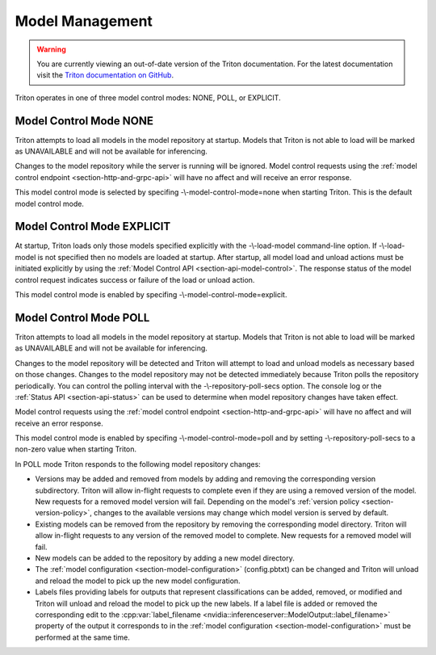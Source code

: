 ..
  # Copyright (c) 2019-2020, NVIDIA CORPORATION. All rights reserved.
  #
  # Redistribution and use in source and binary forms, with or without
  # modification, are permitted provided that the following conditions
  # are met:
  #  * Redistributions of source code must retain the above copyright
  #    notice, this list of conditions and the following disclaimer.
  #  * Redistributions in binary form must reproduce the above copyright
  #    notice, this list of conditions and the following disclaimer in the
  #    documentation and/or other materials provided with the distribution.
  #  * Neither the name of NVIDIA CORPORATION nor the names of its
  #    contributors may be used to endorse or promote products derived
  #    from this software without specific prior written permission.
  #
  # THIS SOFTWARE IS PROVIDED BY THE COPYRIGHT HOLDERS ``AS IS'' AND ANY
  # EXPRESS OR IMPLIED WARRANTIES, INCLUDING, BUT NOT LIMITED TO, THE
  # IMPLIED WARRANTIES OF MERCHANTABILITY AND FITNESS FOR A PARTICULAR
  # PURPOSE ARE DISCLAIMED.  IN NO EVENT SHALL THE COPYRIGHT OWNER OR
  # CONTRIBUTORS BE LIABLE FOR ANY DIRECT, INDIRECT, INCIDENTAL, SPECIAL,
  # EXEMPLARY, OR CONSEQUENTIAL DAMAGES (INCLUDING, BUT NOT LIMITED TO,
  # PROCUREMENT OF SUBSTITUTE GOODS OR SERVICES; LOSS OF USE, DATA, OR
  # PROFITS; OR BUSINESS INTERRUPTION) HOWEVER CAUSED AND ON ANY THEORY
  # OF LIABILITY, WHETHER IN CONTRACT, STRICT LIABILITY, OR TORT
  # (INCLUDING NEGLIGENCE OR OTHERWISE) ARISING IN ANY WAY OUT OF THE USE
  # OF THIS SOFTWARE, EVEN IF ADVISED OF THE POSSIBILITY OF SUCH DAMAGE.

.. _section-model-management:

Model Management
================

.. warning::
   You are currently viewing an out-of-date version of the Triton documentation.
   For the latest documentation visit the `Triton documentation on GitHub
   <https://github.com/triton-inference-server/server#documentation>`_.

Triton operates in one of three model control modes: NONE, POLL, or
EXPLICIT.

Model Control Mode NONE
-----------------------

Triton attempts to load all models in the model repository at
startup. Models that Triton is not able to load will be marked as
UNAVAILABLE and will not be available for inferencing.

Changes to the model repository while the server is running will be
ignored. Model control requests using the :ref:`model control endpoint
<section-http-and-grpc-api>` will have no affect and will receive an
error response.

This model control mode is selected by specifing
-\\-model-control-mode=none when starting Triton. This is the default
model control mode.


Model Control Mode EXPLICIT
---------------------------

At startup, Triton loads only those models specified explicitly with
the -\\-load-model command-line option. If -\\-load-model is not
specified then no models are loaded at startup. After startup, all
model load and unload actions must be initiated explicitly by using
the :ref:`Model Control API <section-api-model-control>`. The response
status of the model control request indicates success or failure of
the load or unload action.

This model control mode is enabled by specifing
-\\-model-control-mode=explicit.

Model Control Mode POLL
-----------------------

Triton attempts to load all models in the model repository at
startup. Models that Triton is not able to load will be marked as
UNAVAILABLE and will not be available for inferencing.

Changes to the model repository will be detected and Triton will
attempt to load and unload models as necessary based on those
changes. Changes to the model repository may not be detected
immediately because Triton polls the repository periodically. You can
control the polling interval with the -\\-repository-poll-secs
option. The console log or the :ref:`Status API <section-api-status>`
can be used to determine when model repository changes have taken
effect.

Model control requests using the :ref:`model control endpoint
<section-http-and-grpc-api>` will have no affect and will receive an
error response.

This model control mode is enabled by specifing
-\\-model-control-mode=poll and by setting -\\-repository-poll-secs to
a non-zero value when starting Triton.

In POLL mode Triton responds to the following model repository
changes:

* Versions may be added and removed from models by adding and removing
  the corresponding version subdirectory. Triton will allow in-flight
  requests to complete even if they are using a removed version of the
  model. New requests for a removed model version will fail. Depending
  on the model's :ref:`version policy <section-version-policy>`,
  changes to the available versions may change which model version is
  served by default.

* Existing models can be removed from the repository by removing the
  corresponding model directory.  Triton will allow in-flight requests
  to any version of the removed model to complete. New requests for a
  removed model will fail.

* New models can be added to the repository by adding a new model
  directory.

* The :ref:`model configuration <section-model-configuration>`
  (config.pbtxt) can be changed and Triton will unload and reload the
  model to pick up the new model configuration.

* Labels files providing labels for outputs that represent
  classifications can be added, removed, or modified and Triton will
  unload and reload the model to pick up the new labels. If a label
  file is added or removed the corresponding edit to the
  :cpp:var:`label_filename
  <nvidia::inferenceserver::ModelOutput::label_filename>` property of
  the output it corresponds to in the :ref:`model configuration
  <section-model-configuration>` must be performed at the same time.
